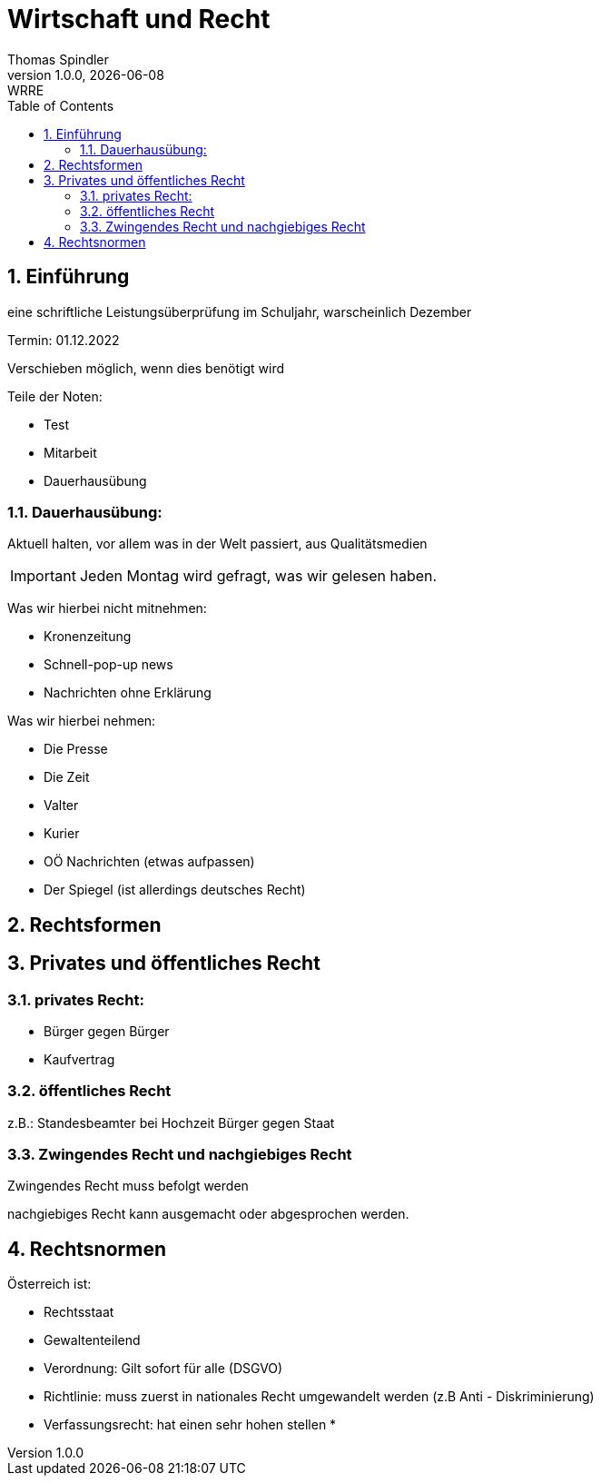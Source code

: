 = Wirtschaft und Recht
Thomas Spindler
1.0.0, {docdate}: WRRE
ifndef::imagesdir[:imagesdir: images]
//:toc-placement!:  // prevents the generation of the doc at this position, so it can be printed afterwards
:sourcedir: ../src/main/java
:icons: font
:sectnums:    // Nummerierung der Überschriften / section numbering
:toc: left
:stylesheet: ../css/dark.css

== Einführung

eine schriftliche Leistungsüberprüfung im Schuljahr, warscheinlich Dezember

Termin: 01.12.2022

Verschieben möglich, wenn dies benötigt wird

Teile der Noten:

* Test
* Mitarbeit
* Dauerhausübung

=== Dauerhausübung:

Aktuell halten, vor allem was in der Welt passiert, aus Qualitätsmedien

IMPORTANT: Jeden Montag wird gefragt, was wir gelesen haben.

Was wir hierbei nicht mitnehmen:

* Kronenzeitung
* Schnell-pop-up news
* Nachrichten ohne Erklärung

Was wir hierbei nehmen:

* Die Presse
* Die Zeit
* Valter
* Kurier
* OÖ Nachrichten (etwas aufpassen)
* Der Spiegel (ist allerdings deutsches Recht)

== Rechtsformen

== Privates und öffentliches Recht

=== privates Recht:

* Bürger gegen Bürger
* Kaufvertrag

=== öffentliches Recht

z.B.: Standesbeamter bei Hochzeit
Bürger gegen Staat

=== Zwingendes Recht und nachgiebiges Recht

Zwingendes Recht muss befolgt werden

nachgiebiges Recht kann ausgemacht oder abgesprochen werden.

== Rechtsnormen

Österreich ist:

* Rechtsstaat
* Gewaltenteilend

* Verordnung: Gilt sofort für alle (DSGVO) +
* Richtlinie: muss zuerst in nationales Recht umgewandelt werden (z.B Anti - Diskriminierung)
* Verfassungsrecht: hat einen sehr hohen stellen
*